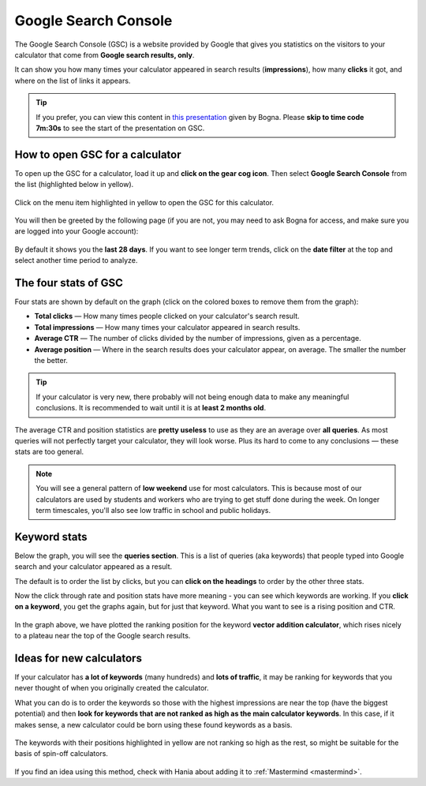 .. _searchConsole:

Google Search Console
=====================

The Google Search Console (GSC) is a website provided by Google that gives you statistics on the visitors to your calculator that come from **Google search results, only**.

It can show you how many times your calculator appeared in search results (**impressions**), how many **clicks** it got, and where on the list of links it appears.

.. tip::
  If you prefer, you can view this content in `this presentation <https://omnic.slack.com/files/U2SDL2Z8E/F01NSB7D6PR/gmt20210224-125611_bogna-szyk_2560x1440.mp4>`_ given by Bogna. Please **skip to time code 7m:30s** to see the start of the presentation on GSC. 

How to open GSC for a calculator
--------------------------------

To open up the GSC for a calculator, load it up and **click on the gear cog icon**. Then select **Google Search Console** from the list (highlighted below in yellow).

.. _searchConsoleOpen:
.. figure:: search-console-opening.png
  :width: 100%
  :alt: how to open the Google search console of a particular calculator
  :align: center

  Click on the menu item highlighted in yellow to open the GSC for this calculator.

You will then be greeted by the following page (if you are not, you may need to ask Bogna for access, and make sure you are logged into your Google account):


.. _searchConsoleExample:
.. figure:: search-console-eg.png
  :width: 100%
  :alt: example of a Google Search Console page for a calculator
  :align: center

By default it shows you the **last 28 days**. If you want to see longer term trends, click on the **date filter** at the top and select another time period to analyze.

The four stats of GSC
---------------------

Four stats are shown by default on the graph (click on the colored boxes to remove them from the graph):

* **Total clicks** — How many times people clicked on your calculator's search result.
* **Total impressions** — How many times your calculator appeared in search results.
* **Average CTR** — The number of clicks divided by the number of impressions, given as a percentage.
* **Average position** — Where in the search results does your calculator appear, on average. The smaller the number the better.

.. tip::
  If your calculator is very new, there probably will not being enough data to make any meaningful conclusions. It is recommended to wait until it is at **least 2 months old**.

The average CTR and position statistics are **pretty useless** to use as they are an average over **all queries**. As most queries will not perfectly target your calculator, they will look worse. Plus its hard to come to any conclusions — these stats are too general.

.. note::
  You will see a general pattern of **low weekend** use for most calculators. This is because most of our calculators are used by students and workers who are trying to get stuff done during the week. On longer term timescales, you'll also see low traffic in school and public holidays.

Keyword stats
-------------

Below the graph, you will see the **queries section**. This is a list of queries (aka keywords) that people typed into Google search and your calculator appeared as a result.

The default is to order the list by clicks, but you can **click on the headings** to order by the other three stats.

Now the click through rate and position stats have more meaning - you can see which keywords are working. If you **click on a keyword**, you get the graphs again, but for just that keyword. What you want to see is a rising position and CTR.

.. _searchConsoleKeywordExample:
.. figure:: search-console-keyword-eg.png
  :width: 100%
  :alt: example of a plotting position for a certain keyword
  :align: center

In the graph above, we have plotted the ranking position for the keyword **vector addition calculator**, which rises nicely to a plateau near the top of the Google search results.

Ideas for new calculators
-------------------------

If your calculator has **a lot of keywords** (many hundreds) and **lots of traffic**, it may be ranking for keywords that you never thought of when you originally created the calculator.

What you can do is to order the keywords so those with the highest impressions are near the top (have the biggest potential) and then **look for keywords that are not ranked as high as the main calculator keywords**. In this case, if it makes sense, a new calculator could be born using these found keywords as a basis.

.. _searchConsoleNewCalcs:
.. figure:: search-console-new-calcs.png
  :width: 100%
  :alt: example of a getting ideas for new calculators from Google search console
  :align: center

  The keywords with their positions highlighted in yellow are not ranking so high as the rest, so might be suitable for the basis of spin-off calculators.

If you find an idea using this method, check with Hania about adding it to :ref:`Mastermind <mastermind>`.
